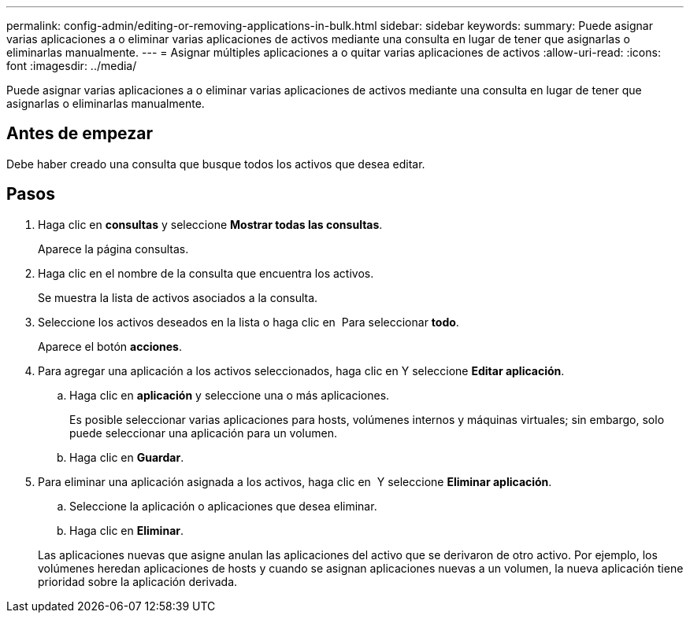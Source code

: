 ---
permalink: config-admin/editing-or-removing-applications-in-bulk.html 
sidebar: sidebar 
keywords:  
summary: Puede asignar varias aplicaciones a o eliminar varias aplicaciones de activos mediante una consulta en lugar de tener que asignarlas o eliminarlas manualmente. 
---
= Asignar múltiples aplicaciones a o quitar varias aplicaciones de activos
:allow-uri-read: 
:icons: font
:imagesdir: ../media/


[role="lead"]
Puede asignar varias aplicaciones a o eliminar varias aplicaciones de activos mediante una consulta en lugar de tener que asignarlas o eliminarlas manualmente.



== Antes de empezar

Debe haber creado una consulta que busque todos los activos que desea editar.



== Pasos

. Haga clic en *consultas* y seleccione *Mostrar todas las consultas*.
+
Aparece la página consultas.

. Haga clic en el nombre de la consulta que encuentra los activos.
+
Se muestra la lista de activos asociados a la consulta.

. Seleccione los activos deseados en la lista o haga clic en image:../media/select-assets.gif[""] Para seleccionar *todo*.
+
Aparece el botón *acciones*.

. Para agregar una aplicación a los activos seleccionados, haga clic en image:../media/actions-button.gif[""]Y seleccione *Editar aplicación*.
+
.. Haga clic en *aplicación* y seleccione una o más aplicaciones.
+
Es posible seleccionar varias aplicaciones para hosts, volúmenes internos y máquinas virtuales; sin embargo, solo puede seleccionar una aplicación para un volumen.

.. Haga clic en *Guardar*.


. Para eliminar una aplicación asignada a los activos, haga clic en image:../media/actions-button.gif[""] Y seleccione *Eliminar aplicación*.
+
.. Seleccione la aplicación o aplicaciones que desea eliminar.
.. Haga clic en *Eliminar*.


+
Las aplicaciones nuevas que asigne anulan las aplicaciones del activo que se derivaron de otro activo. Por ejemplo, los volúmenes heredan aplicaciones de hosts y cuando se asignan aplicaciones nuevas a un volumen, la nueva aplicación tiene prioridad sobre la aplicación derivada.


